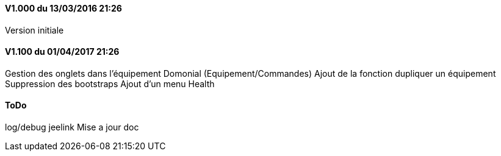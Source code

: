 ==== V1.000 du 13/03/2016 21:26
Version initiale

==== V1.100 du 01/04/2017 21:26
Gestion des onglets dans l'équipement Domonial (Equipement/Commandes)
Ajout de la fonction dupliquer un équipement
Suppression des bootstraps
Ajout d'un menu Health

==== ToDo
log/debug
jeelink
Mise a jour doc
